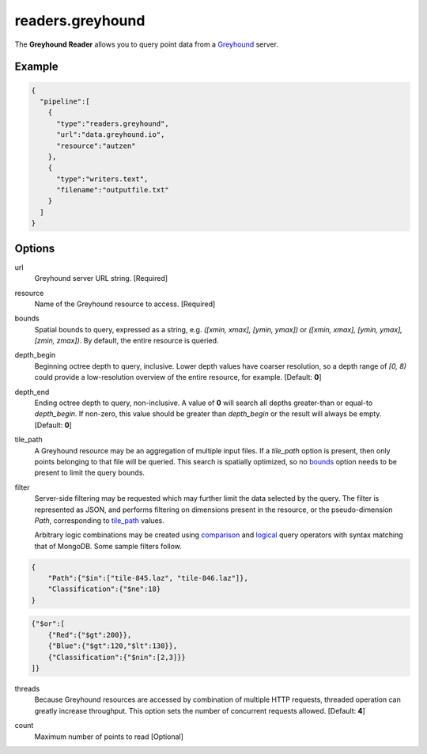 .. _readers.greyhound:

readers.greyhound
=================

The **Greyhound Reader** allows you to query point data from a `Greyhound`_
server.

.. plugin::

Example
-------

.. code-block:: json

    {
      "pipeline":[
        {
          "type":"readers.greyhound",
          "url":"data.greyhound.io",
          "resource":"autzen"
        },
        {
          "type":"writers.text",
          "filename":"outputfile.txt"
        }
      ]
    }


Options
-------

_`url`
  Greyhound server URL string. [Required]

_`resource`
  Name of the Greyhound resource to access. [Required]

_`bounds`
  Spatial bounds to query, expressed as a string, e.g.
  *([xmin, xmax], [ymin, ymax])* or
  *([xmin, xmax], [ymin, ymax], [zmin, zmax])*.  By default, the entire resource
  is queried.

_`depth_begin`
  Beginning octree depth to query, inclusive.  Lower depth values have coarser
  resolution, so a depth range of *[0, 8)* could provide a low-resolution
  overview of the entire resource, for example.  [Default: **0**]

_`depth_end`
  Ending octree depth to query, non-inclusive.  A value of **0** will search all
  depths greater-than or equal-to *depth_begin*.  If non-zero, this value should
  be greater than *depth_begin* or the result will always be empty.
  [Default: **0**]

_`tile_path`
  A Greyhound resource may be an aggregation of multiple input files.  If a
  *tile_path* option is present, then only points belonging to that file will
  be queried.  This search is spatially optimized, so no `bounds`_ option needs
  to be present to limit the query bounds.

_`filter`
  Server-side filtering may be requested which may further limit the data
  selected by the query.  The filter is represented as JSON, and performs
  filtering on dimensions present in the resource, or the pseudo-dimension
  *Path*, corresponding to `tile_path`_ values.

  Arbitrary logic combinations may be created using `comparison`_ and
  `logical`_ query operators with syntax matching that of MongoDB.  Some sample
  filters follow.

.. code-block:: json

    {
        "Path":{"$in":["tile-845.laz", "tile-846.laz"]},
        "Classification":{"$ne":18}
    }

.. code-block:: json

    {"$or":[
        {"Red":{"$gt":200}},
        {"Blue":{"$gt":120,"$lt":130}},
        {"Classification":{"$nin":[2,3]}}
    ]}

_`threads`
  Because Greyhound resources are accessed by combination of multiple HTTP
  requests, threaded operation can greatly increase throughput.  This option
  sets the number of concurrent requests allowed.  [Default: **4**]

.. _Greyhound: https://github.com/hobu/greyhound
.. _comparison: https://docs.mongodb.com/manual/reference/operator/query-comparison/
.. _logical: https://docs.mongodb.com/manual/reference/operator/query-logical/

_`count`
    Maximum number of points to read [Optional]
